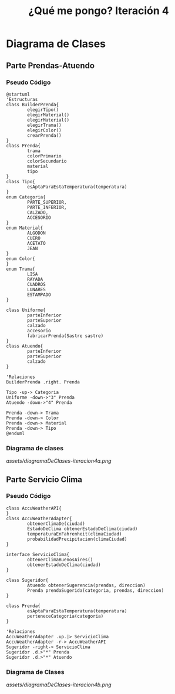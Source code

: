 #+TITLE: ¿Qué me pongo? Iteración 4
* Diagrama de Clases
** Parte Prendas-Atuendo
*** Pseudo Código
    #+BEGIN_SRC plantuml :file assets/diagramaDeClases-iteracion4a.png :results silent
      @startuml
      'Estructuras
      class BuilderPrenda{
              elegirTipo()
              elegirMaterial()
              elegirMaterial()
              elegirTrama()
              elegirColor()
              crearPrenda()
      }
      class Prenda{
              trama
              colorPrimario
              colorSecundario
              material
              tipo
      }
      class Tipo{
              esAptaParaEstaTemperatura(temperatura)
      }
      enum Categoria{
              PARTE_SUPERIOR,
              PARTE_INFERIOR,
              CALZADO,
              ACCESORIO
      }
      enum Material{
              ALGODON
              CUERO
              ACETATO
              JEAN
      }
      enum Color{
      }
      enum Trama{
              LISA
              RAYADA
              CUADROS
              LUNARES
              ESTAMPADO
      }

      class Uniforme{
              parteInferior
              parteSuperior
              calzado
              accesorio
              fabricarPrenda(Sastre sastre)
      }
      class Atuendo{
              parteInferior
              parteSuperior
              calzado
      }

      'Relaciones
      BuilderPrenda .right. Prenda

      Tipo -up-> Categoria
      Uniforme -down->"3" Prenda
      Atuendo -down->"4" Prenda

      Prenda -down-> Trama
      Prenda -down-> Color
      Prenda -down-> Material
      Prenda -down-> Tipo
      @enduml
    #+END_SRC
*** Diagrama de clases
    [[assets/diagramaDeClases-iteracion4a.png]]
** Parte Servicio Clima
*** Pseudo Código
    #+BEGIN_SRC plantuml :file assets/diagramaDeClases-iteracion4b.png :results silent
      class AccuWeatherAPI{
      }
      class AccuWeatherAdapter{
              obtenerClimaDe(ciudad)
              EstadoDeClima obtenerEstadoDeClima(ciudad)
              temperaturaEnFahrenheit(climaCiudad)
              probabilidadPrecipitacion(climaCiudad)
      }

      interface ServicioClima{
              obtenerClimaBuenosAires()
              obtenerEstadoDeClima(ciudad)
      }

      class Sugeridor{
              Atuendo obtenerSugerencia(prendas, direccion)
              Prenda prendaSugerida(categoria, prendas, direccion)
      }

      class Prenda{
              esAptaParaEstaTemperatura(temperatura)
              perteneceCategoria(categoria)
      }

      'Relaciones
      AccuWeatherAdapter .up.|> ServicioClima
      AccuWeatherAdapter -r-> AccuWeatherAPI
      Sugeridor -right-> ServicioClima
      Sugeridor .d.>"*" Prenda
      Sugeridor .d.>"*" Atuendo
    #+END_SRC
*** Diagrama de Clases   
    [[assets/diagramaDeClases-iteracion4b.png]]
